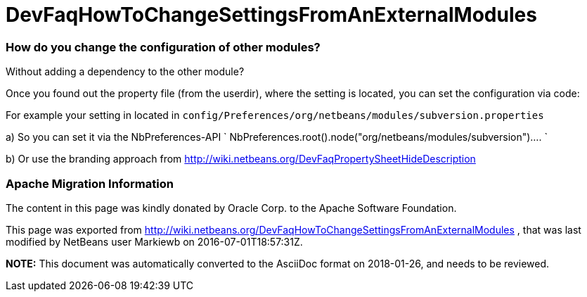 // 
//     Licensed to the Apache Software Foundation (ASF) under one
//     or more contributor license agreements.  See the NOTICE file
//     distributed with this work for additional information
//     regarding copyright ownership.  The ASF licenses this file
//     to you under the Apache License, Version 2.0 (the
//     "License"); you may not use this file except in compliance
//     with the License.  You may obtain a copy of the License at
// 
//       http://www.apache.org/licenses/LICENSE-2.0
// 
//     Unless required by applicable law or agreed to in writing,
//     software distributed under the License is distributed on an
//     "AS IS" BASIS, WITHOUT WARRANTIES OR CONDITIONS OF ANY
//     KIND, either express or implied.  See the License for the
//     specific language governing permissions and limitations
//     under the License.
//

= DevFaqHowToChangeSettingsFromAnExternalModules
:jbake-type: wiki
:jbake-tags: wiki, devfaq, needsreview
:jbake-status: published

=== How do you change the configuration of other modules?

Without adding a dependency to the other module?

Once you found out the property file (from the userdir), where the setting is located, you can set the configuration via code:

For example your setting in located in
`config/Preferences/org/netbeans/modules/subversion.properties`

a) So you can set it via the NbPreferences-API
`
NbPreferences.root().node("org/netbeans/modules/subversion")....
`

b) Or use the branding approach from link:http://wiki.netbeans.org/DevFaqPropertySheetHideDescription[http://wiki.netbeans.org/DevFaqPropertySheetHideDescription]

=== Apache Migration Information

The content in this page was kindly donated by Oracle Corp. to the
Apache Software Foundation.

This page was exported from link:http://wiki.netbeans.org/DevFaqHowToChangeSettingsFromAnExternalModules[http://wiki.netbeans.org/DevFaqHowToChangeSettingsFromAnExternalModules] , 
that was last modified by NetBeans user Markiewb 
on 2016-07-01T18:57:31Z.


*NOTE:* This document was automatically converted to the AsciiDoc format on 2018-01-26, and needs to be reviewed.
